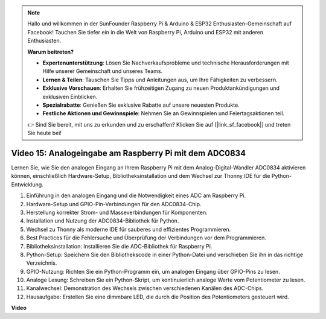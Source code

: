 .. note::

    Hallo und willkommen in der SunFounder Raspberry Pi & Arduino & ESP32 Enthusiasten-Gemeinschaft auf Facebook! Tauchen Sie tiefer ein in die Welt von Raspberry Pi, Arduino und ESP32 mit anderen Enthusiasten.

    **Warum beitreten?**

    - **Expertenunterstützung**: Lösen Sie Nachverkaufsprobleme und technische Herausforderungen mit Hilfe unserer Gemeinschaft und unseres Teams.
    - **Lernen & Teilen**: Tauschen Sie Tipps und Anleitungen aus, um Ihre Fähigkeiten zu verbessern.
    - **Exklusive Vorschauen**: Erhalten Sie frühzeitigen Zugang zu neuen Produktankündigungen und exklusiven Einblicken.
    - **Spezialrabatte**: Genießen Sie exklusive Rabatte auf unsere neuesten Produkte.
    - **Festliche Aktionen und Gewinnspiele**: Nehmen Sie an Gewinnspielen und Feiertagsaktionen teil.

    👉 Sind Sie bereit, mit uns zu erkunden und zu erschaffen? Klicken Sie auf [|link_sf_facebook|] und treten Sie heute bei!

Video 15: Analogeingabe am Raspberry Pi mit dem ADC0834
=======================================================================================

Lernen Sie, wie Sie den analogen Eingang an Ihrem Raspberry Pi mit dem Analog-Digital-Wandler ADC0834 aktivieren können, einschließlich Hardware-Setup, Bibliotheksinstallation und dem Wechsel zur Thonny IDE für die Python-Entwicklung.

1. Einführung in den analogen Eingang und die Notwendigkeit eines ADC am Raspberry Pi.
2. Hardware-Setup und GPIO-Pin-Verbindungen für den ADC0834-Chip.
3. Herstellung korrekter Strom- und Masseverbindungen für Komponenten.
4. Installation und Nutzung der ADC0834-Bibliothek für Python.
5. Wechsel zu Thonny als moderne IDE für sauberes und effizientes Programmieren.
6. Best Practices für die Fehlersuche und Überprüfung der Verbindungen vor dem Programmieren.
7. Bibliotheksinstallation: Installieren Sie die ADC-Bibliothek für Raspberry Pi.
8. Python-Setup: Speichern Sie den Bibliothekscode in einer Python-Datei und verschieben Sie ihn in das richtige Verzeichnis.
9. GPIO-Nutzung: Richten Sie ein Python-Programm ein, um analogen Eingang über GPIO-Pins zu lesen.
10. Analoge Lesung: Schreiben Sie ein Python-Skript, um kontinuierlich analoge Werte vom Potentiometer zu lesen.
11. Kanalwechsel: Demonstration des Wechsels zwischen verschiedenen Kanälen des ADC-Chips.
12. Hausaufgabe: Erstellen Sie eine dimmbare LED, die durch die Position des Potentiometers gesteuert wird.

**Video**

.. raw:: html

    <iframe width="700" height="500" src="https://www.youtube.com/embed/_PnVt8XtFcw?si=B3mupzoCGO-7MSHA" title="YouTube-Video-Player" frameborder="0" allow="accelerometer; autoplay; clipboard-write; encrypted-media; gyroscope; picture-in-picture; web-share" allowfullscreen></iframe>

